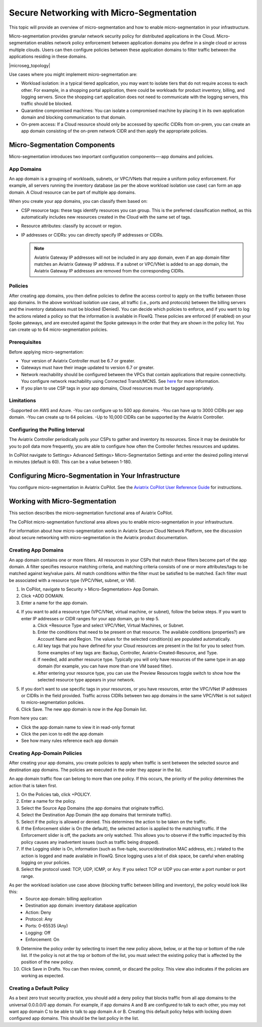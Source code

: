 .. meta::
  :description: Aviatrix Micro-Segmentation
  :keywords: security,micro-segmentation


=========================================
Secure Networking with Micro-Segmentation
========================================= 

This topic will provide an overview of micro-segmentation and how to enable micro-segmentation in your infrastructure.

Micro-segmentation provides granular network security policy for distributed applications in the Cloud. Micro-segmentation enables network policy enforcement between application domains you define in a single cloud or across multiple clouds. Users can then configure policies between these application domains to filter traffic between the applications residing in these domains.

|microseg_topology|

Use cases where you might implement micro-segmentation are:

- Workload isolation: in a typical tiered application, you may want to isolate tiers that do not require access to each other. For example, in a shopping portal application, there could be workloads for product inventory, billing, and logging servers. Since the shopping cart application does not need to communicate with the logging servers, this traffic should be blocked.
- Quarantine compromised machines: You can isolate a compromised machine by placing it in its own application domain and blocking communication to that domain.
- On-prem access: If a Cloud resource should only be accessed by specific CIDRs from on-prem, you can create an app domain consisting of the on-prem network CIDR and then apply the appropriate policies.


Micro-Segmentation Components
=============================== 

Micro-segmentation introduces two important configuration components—-app domains and policies. 

App Domains
-------------------------------------
An app domain is a grouping of workloads, subnets, or VPC/VNets that require a uniform policy enforcement. For example, all servers running the inventory database (as per the above workload isolation use case) can form an app domain. A Cloud resource can be part of multiple app domains. 

When you create your app domains, you can classify them based on:

- CSP resource tags: these tags identify resources you can group. This is the preferred classification method, as this automatically includes new resources created in the Cloud with the same set of tags.
- Resource attributes: classify by account or region.
- IP addresses or CIDRs: you can directly specify IP addresses or CIDRs.

  .. note::
	Aviatrix Gateway IP addresses will not be included in any app domain, even if an app domain filter matches an Aviatrix Gateway IP address. If a subnet or VPC/VNet is added to an app domain, the Aviatrix Gateway IP addresses are removed from the corresponding CIDRs.


Policies
-------------------------------------
After creating app domains, you then define policies to define the access control to apply on the traffic between those app domains. In the above workload isolation use case, all traffic (i.e., ports and protocols) between the billing servers and the inventory databases must be blocked (Denied). You can decide which policies to enforce, and if you want to log the actions related a policy so that the information is available in FlowIQ. These policies are enforced (if enabled) on your Spoke gateways, and are executed against the Spoke gateways in the order that they are shown in the policy list. You can create up to 64 micro-segmentation policies.

Prerequisites
-----------------
Before applying micro-segmentation:

- Your version of Aviatrix Controller must be 6.7 or greater.
- Gateways must have their image updated to version 6.7 or greater.
- Network reachability should be configured between the VPCs that contain applications that require connectivity. You configure network reachability using Connected Transit/MCNS. See `here <https://docs.aviatrix.com/HowTos/transit_advanced.html#connected-transit>`_ for more information.
- If you plan to use CSP tags in your app domains, Cloud resources must be tagged appropriately.

Limitations
-----------

-Supported on AWS and Azure.
-You can configure up to 500 app domains.
-You can have up to 3000 CIDRs per app domain.
-You can create up to 64 policies.
-Up to 10,000 CIDRs can be supported by the Aviatrix Controller.


Configuring the Polling Interval
---------------------------------
The Aviatrix Controller periodically polls your CSPs to gather and inventory its resources. Since it may be desirable for you to poll data more frequently, you are able to configure how often the Controller fetches resources and updates. 

In CoPilot navigate to Settings> Advanced Settings> Micro-Segmentation Settings and enter the desired polling interval in minutes (default is 60). This can be a value between 1-180.


Configuring Micro-Segmentation in Your Infrastructure
===================================================== 

You configure micro-segmentation in Aviatrix CoPilot. See the `Aviatrix CoPilot User Reference Guide <https://docs.aviatrix.com/HowTos/copilot_reference_guide.html>`_ for instructions. 


Working with Micro-Segmentation
=============================== 

This section describes the micro-segmentation functional area of Aviatrix CoPilot.

The CoPilot micro-segmentation functional area allows you to enable micro-segmentation in your infrastructure. 

For information about how micro-segmentation works in Aviatrix Secure Cloud Network Platform, see the discussion about secure networking with micro-segmentation in the Aviatrix product documentation.


Creating App Domains 
-------------------------------------
An app domain contains one or more filters. All resources in your CSPs that match these filters become part of the app domain. A filter specifies resource matching criteria, and matching criteria consists of one or more attributes/tags to be matched against key/value pairs. All match conditions within the filter must be satisfied to be matched. Each filter must be associated with a resource type (VPC/VNet, subnet, or VM). 

1. In CoPilot, navigate to Security > Micro-Segmentation> App Domain.
2. Click +ADD DOMAIN.
3. Enter a name for the app domain.
4. If you want to add a resource type (VPC/VNet, virtual machine, or subnet), follow the below steps. If you want to enter IP addresses or CIDR ranges for your app domain, go to step 5.
	a. Click +Resource Type and select VPC/VNet, Virtual Machines, or Subnet. 
	b. Enter the conditions that need to be present on that resource. The available conditions (properties?) are Account Name and Region. The values for the selected condition(s) are populated automatically.
	c. All key tags that you have defined for your Cloud resources are present in the list for you to select from. Some examples of key tags are: Backup, Controller, Aviatrix-Created-Resource, and Type.
	d. If needed, add another resource type. Typically you will only have resources of the same type in an app domain (for example, you can have more than one VM based filter).
	e. After entering your resource type, you can use the Preview Resources toggle switch to show how the selected resource type appears in your network. 
5. If you don’t want to use specific tags in your resources, or you have resources, enter the VPC/VNet IP addresses or CIDRs in the field provided. Traffic across CIDRs between two app domains in the same VPC/VNet is not subject to micro-segmentation policies.
6. Click Save. The new app domain is now in the App Domain list.

From here you can:

- Click the app domain name to view it in read-only format
- Click the pen icon to edit the app domain
- See how many rules reference each app domain


Creating App-Domain Policies 
-------------------------------------
After creating your app domains, you create policies to apply when traffic is sent between the selected source and destination app domains. The policies are executed in the order they appear in the list.  

An app domain traffic flow can belong to more than one policy. If this occurs, the priority of the policy determines the action that is taken first. 

1. On the Policies tab, click +POLICY.
2. Enter a name for the policy.
3. Select the Source App Domains (the app domains that originate traffic).
4. Select the Destination App Domain (the app domains that terminate traffic).
5. Select if the policy is allowed or denied. This determines the action to be taken on the traffic.
6. If the Enforcement slider is On (the default), the selected action is applied to the matching traffic. If the Enforcement slider is off, the packets are only watched. This allows you to observe if the traffic impacted by this policy causes any inadvertent issues (such as traffic being dropped). 
7. If the Logging slider is On, information (such as five-tuple, source/destination MAC address, etc.) related to the action is logged and made available in FlowIQ. Since logging uses a lot of disk space, be careful when enabling logging on your policies.
8. Select the protocol used: TCP, UDP, ICMP, or Any. If you select TCP or UDP you can enter a port number or port range.
	
As per the workload isolation use case above (blocking traffic between billing and inventory), the policy would look like this:
	- Source app domain: billing application
	- Destination app domain: inventory database application
	- Action: Deny
	- Protocol: Any
	- Ports: 0-65535 (Any)
	- Logging: Off
	- Enforcement: On

9. Determine the policy order by selecting to insert the new policy above, below, or at the top or bottom of the rule list. If the policy is not at the top or bottom of the list, you must select the existing policy that is affected by the position of the new policy.
10. Click Save in Drafts. You can then review, commit, or discard the policy. This view also indicates if the policies are working as expected.

Creating a Default Policy
-----------------------

As a best zero trust security practice, you should add a deny policy that blocks traffic from all app domains to the universal 0.0.0.0/0 app domain. For example, if app domains A and B are configured to talk to each other, you may not want app domain C to be able to talk to app domain A or B. Creating this default policy helps with locking down configured app domains. This should be the last policy in the list.



..  |name_image1| image:: microseg_media/microseg_topology.png
    :width: 200

